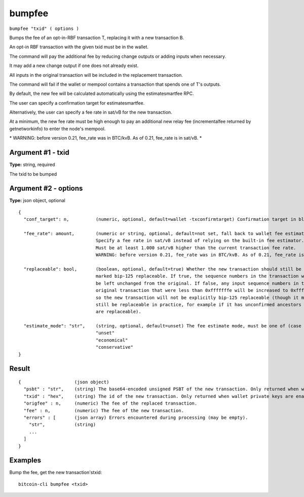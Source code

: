 .. This file is licensed under the MIT License (MIT) available on
   http://opensource.org/licenses/MIT.

bumpfee
=======

``bumpfee "txid" ( options )``

Bumps the fee of an opt-in-RBF transaction T, replacing it with a new transaction B.

An opt-in RBF transaction with the given txid must be in the wallet.

The command will pay the additional fee by reducing change outputs or adding inputs when necessary.

It may add a new change output if one does not already exist.

All inputs in the original transaction will be included in the replacement transaction.

The command will fail if the wallet or mempool contains a transaction that spends one of T's outputs.

By default, the new fee will be calculated automatically using the estimatesmartfee RPC.

The user can specify a confirmation target for estimatesmartfee.

Alternatively, the user can specify a fee rate in sat/vB for the new transaction.

At a minimum, the new fee rate must be high enough to pay an additional new relay fee (incrementalfee
returned by getnetworkinfo) to enter the node's mempool.

\* WARNING: before version 0.21, fee_rate was in BTC/kvB. As of 0.21, fee_rate is in sat/vB. \*

Argument #1 - txid
~~~~~~~~~~~~~~~~~~

**Type:** string, required

The txid to be bumped

Argument #2 - options
~~~~~~~~~~~~~~~~~~~~~

**Type:** json object, optional

::

     {
       "conf_target": n,          (numeric, optional, default=wallet -txconfirmtarget) Confirmation target in blocks
                                  
       "fee_rate": amount,        (numeric or string, optional, default=not set, fall back to wallet fee estimation) 
                                  Specify a fee rate in sat/vB instead of relying on the built-in fee estimator.
                                  Must be at least 1.000 sat/vB higher than the current transaction fee rate.
                                  WARNING: before version 0.21, fee_rate was in BTC/kvB. As of 0.21, fee_rate is in sat/vB.
                                  
       "replaceable": bool,       (boolean, optional, default=true) Whether the new transaction should still be
                                  marked bip-125 replaceable. If true, the sequence numbers in the transaction will
                                  be left unchanged from the original. If false, any input sequence numbers in the
                                  original transaction that were less than 0xfffffffe will be increased to 0xfffffffe
                                  so the new transaction will not be explicitly bip-125 replaceable (though it may
                                  still be replaceable in practice, for example if it has unconfirmed ancestors which
                                  are replaceable).
                                  
       "estimate_mode": "str",    (string, optional, default=unset) The fee estimate mode, must be one of (case insensitive):
                                  "unset"
                                  "economical"
                                  "conservative"
     }

Result
~~~~~~

::

  {                    (json object)
    "psbt" : "str",    (string) The base64-encoded unsigned PSBT of the new transaction. Only returned when wallet private keys are disabled. (DEPRECATED)
    "txid" : "hex",    (string) The id of the new transaction. Only returned when wallet private keys are enabled.
    "origfee" : n,     (numeric) The fee of the replaced transaction.
    "fee" : n,         (numeric) The fee of the new transaction.
    "errors" : [       (json array) Errors encountered during processing (may be empty).
      "str",           (string)
      ...
    ]
  }

Examples
~~~~~~~~


.. highlight:: shell

Bump the fee, get the new transaction'stxid::

  bitcoin-cli bumpfee <txid>

